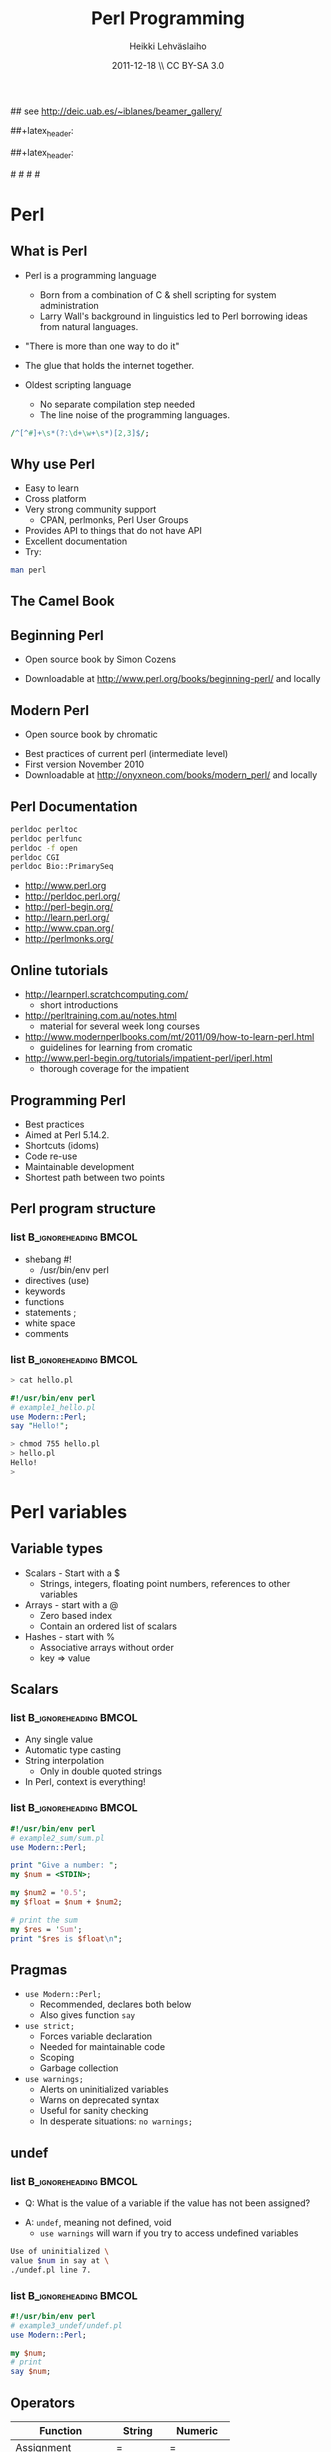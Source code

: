 #+TITLE: Perl Programming
#+AUTHOR: Heikki Lehv\auml{}slaiho
#+EMAIL:     heikki.lehvaslaiho@kaust.edu.sa
#+DATE:      2011-12-18 \\ CC BY-SA 3.0
#+DESCRIPTION:
#+KEYWORDS: UNIX, LINUX , CLI, history, summary, command line  
#+LANGUAGE:  en
#+OPTIONS:   H:3 num:t toc:t \n:nil @:t ::t |:t ^:t -:t f:t *:t <:t
#+OPTIONS:   TeX:t LaTeX:t skip:nil d:nil todo:t pri:nil tags:not-in-toc
#+INFOJS_OPT: view:nil toc:t ltoc:t mouse:underline buttons:0 path:http://orgmode.org/org-info.js
#+EXPORT_SELECT_TAGS: export
#+EXPORT_EXCLUDE_TAGS: noexport
#+LINK_UP:   
#+LINK_HOME: 
#+XSLT:

#+startup: beamer
#+LaTeX_CLASS: beamer
#+LaTeX_CLASS_OPTIONS: [smaller]

#+BEAMER_FRAME_LEVEL: 2

#+COLUMNS: %40ITEM %10BEAMER_env(Env) %9BEAMER_envargs(Env Args) %4BEAMER_col(Col) %10BEAMER_extra(Extra)

# TOC slide before every section
#+latex_header: \AtBeginSection[]{\begin{frame}<beamer>\frametitle{Topic}\tableofcontents[currentsection]\end{frame}}

## see http://deic.uab.es/~iblanes/beamer_gallery/

##+latex_header: \mode<beamer>{\usetheme{Madrid}}
#+latex_header: \mode<beamer>{\usetheme{Antibes}}
##+latex_header: \mode<beamer>{\usecolortheme{wolverine}}
#+latex_header: \mode<beamer>{\usecolortheme{beaver}}
#+latex_header: \mode<beamer>{\usefonttheme{structurebold}}

#+latex_header: \logo{\includegraphics[width=1cm,height=1cm,keepaspectratio]{img/logo-kaust}}

# original sugestion
#\definecolor{keywords}{RGB}{255,0,90}
#\definecolor{comments}{RGB}{60,179,113}
#\definecolor{fore}{RGB}{249,242,215}
#\definecolor{back}{RGB}{51,51,51}

\definecolor{keywords}{RGB}{178,0,90}
\definecolor{comments}{RGB}{0,60,0}
\definecolor{fore}{RGB}{21,21,21}
\definecolor{back}{RGB}{211,211,211}
\lstset{
  basicstyle=\small,
  basicstyle=\color{fore},
  keywordstyle=\color{keywords},
  commentstyle=\color{comments},
  backgroundcolor=\color{back}
}


* Perl
** What is Perl
- Perl is a programming language
  - Born from a combination of C & shell scripting for system administration
  - Larry Wall's background in linguistics led to Perl borrowing ideas
    from natural languages.

- "There is more than one way to do it"

- The glue that holds the internet together.

- Oldest scripting language 
  - No separate compilation step needed
  - The line noise of the programming languages.
#+begin_src perl
  /^[^#]+\s*(?:\d+\w+\s*)[2,3]$/;
#+end_src

** Why use Perl
- Easy to learn
- Cross platform
- Very strong community support
  - CPAN, perlmonks, Perl User Groups
- Provides API to things that do not have API
- Excellent documentation
- Try:
#+begin_src sh
  man perl
#+end_src

** The Camel Book
#+begin_center
#+ATTR_LaTeX: width=0.40\textwidth 
[[file:img/camelbook.png]]
#+end_center
** Beginning Perl

- Open source book by Simon Cozens

#+begin_center
#+ATTR_LaTeX: width=0.40\textwidth
[[file:img/beginningperl.png]]
#+end_center

- Downloadable at http://www.perl.org/books/beginning-perl/ and locally

** Modern Perl

- Open source book by chromatic
#+begin_center
#+ATTR_LaTeX: width=0.30\textwidth
[[file:img/mp_cover_full.png]]
#+end_center

- Best practices of current perl (intermediate level)
- First version November 2010
- Downloadable at http://onyxneon.com/books/modern_perl/ and locally

** Perl Documentation
#+begin_src sh
  perldoc perltoc
  perldoc perlfunc
  perldoc -f open
  perldoc CGI
  perldoc Bio::PrimarySeq
#+end_src


- http://www.perl.org
- http://perldoc.perl.org/	
- http://perl-begin.org/
- http://learn.perl.org/
- http://www.cpan.org/	
- http://perlmonks.org/


** Online tutorials

- http://learnperl.scratchcomputing.com/
  - short introductions
- http://perltraining.com.au/notes.html
  - material for several week long courses
- http://www.modernperlbooks.com/mt/2011/09/how-to-learn-perl.html
  - guidelines for learning from cromatic
- http://www.perl-begin.org/tutorials/impatient-perl/iperl.html
  - thorough coverage for the impatient

** Programming Perl

- Best practices
- Aimed at Perl 5.14.2.
- Shortcuts (idoms)
- Code re-use
- Maintainable development
- Shortest path between two points

** Perl program structure

*** list 					      :B_ignoreheading:BMCOL:
    :PROPERTIES: 
    :BEAMER_env: ignoreheading
    :BEAMER_col: 0.5
    :END:
- shebang #!
  + /usr/bin/env perl
- directives (use)
- keywords 
- functions
- statements ;
- white space
- comments

*** list 					      :B_ignoreheading:BMCOL:
    :PROPERTIES: 
    :BEAMER_col: 0.5
    :BEAMER_env: ignoreheading
    :END:

#+begin_src sh
> cat hello.pl
#+end_src


#+begin_src perl
#!/usr/bin/env perl
# example1_hello.pl
use Modern::Perl;
say "Hello!";
#+end_src

#+begin_src sh
> chmod 755 hello.pl
> hello.pl
Hello!
>
#+end_src

* Perl variables

** Variable types
- Scalars - Start with a $
  - Strings, integers, floating point numbers, references to other variables
- Arrays - start with a @
  - Zero based index
  - Contain an ordered list of scalars
- Hashes - start with %
  - Associative arrays without order
  - key => value

** Scalars


*** list 					      :B_ignoreheading:BMCOL:
    :PROPERTIES: 
    :BEAMER_env: ignoreheading
    :BEAMER_col: 0.5
    :END:
- Any single value
- Automatic type casting
- String interpolation
  - Only in double quoted strings
- In Perl, context is everything!

*** list 					      :B_ignoreheading:BMCOL:
    :PROPERTIES: 
    :BEAMER_col: 0.5
    :BEAMER_env: ignoreheading
    :END:

#+begin_src perl
#!/usr/bin/env perl
# example2_sum/sum.pl
use Modern::Perl;

print "Give a number: ";
my $num = <STDIN>;

my $num2 = '0.5';
my $float = $num + $num2;

# print the sum
my $res = 'Sum';
print "$res is $float\n";
#+end_src

** Pragmas

- \texttt{use Modern::Perl;}
  - Recommended, declares both below
  - Also gives function \texttt{say}
- \texttt{use strict;}
  - Forces variable declaration
  - Needed for maintainable code
  - Scoping
  - Garbage collection
- \texttt{use warnings;}
  - Alerts on uninitialized variables
  - Warns on deprecated syntax
  - Useful for sanity checking
  - In desperate situations: \texttt{no warnings;}

** undef

*** list 					      :B_ignoreheading:BMCOL:
    :PROPERTIES: 
    :BEAMER_env: ignoreheading
    :BEAMER_col: 0.5
    :END:
- Q: What is the value of a variable if the value has not been assigned?
\pause
- A:  \texttt{undef}, meaning not defined, void
  - \texttt{use warnings} will warn if you try to access undefined variables

#+begin_src sh
Use of uninitialized \
value $num in say at \
./undef.pl line 7.
#+end_src

*** list 					      :B_ignoreheading:BMCOL:
    :PROPERTIES: 
    :BEAMER_env: ignoreheading
    :BEAMER_col: 0.5
    :END:
#+begin_src perl
#!/usr/bin/env perl
# example3_undef/undef.pl
use Modern::Perl;

my $num;
# print
say $num;
#+end_src

** Operators


| *Function*        | *String*    | *Numeric*    |
|-------------------+-------------+--------------|
| Assignment        | $=$         | $=$          |
| Equality          | eq, ne      | $==$, $!=$   |
| Comparison        | lt,le,gt,ge | <, <=, >, >= |
| Concatenation     | .           | n/a          |
| Repetition        | x           | n/a          |
| Basic Math        | n/a         | +,-,*,/      |
| Modulus, Exponent | n/a         | %,^          |
| Sorting           | cmp         | <=>          |

** Operators

- normal matematical precedence
- operators force the context on variables!
- More:
  - boolean operators ( and, &&, or, || )
  - operating and assinging at once ($a $+=$ $b;)
  - autoincrement and autodecrement ($count++, ++$c;)

** Working with strings
*** [#B] list					      :B_ignoreheading:BMCOL:
    :PROPERTIES: 
    :BEAMER_env: ignoreheading
    :BEAMER_col: 0.5
    :END:

- "$string" '$literals'
  - single quotes: verbatim
  - variable interpolation
- Operators:
  + concatenation .
  + repetition x
- join()
- chomp()
- length()
- substr() - replace!
- HERE documents
*** list 					      :B_ignoreheading:BMCOL:
    :PROPERTIES: 
    :BEAMER_env: ignoreheading
    :BEAMER_col: 0.5
    :END:
#+begin_src perl
my $a = "$b". '$c'. 'pl';
my $s = join ',', @list;
my $sep =  '-' x 40;
say length $seq ;
my $last = 
    substr $a, -1, 1;
$ml = <<HERE
This is a $adj
multi line
HERE
print $ml; 
#+end_src
** Working with numbers
*** [#B] list					      :B_ignoreheading:BMCOL:
    :PROPERTIES: 
    :BEAMER_env: ignoreheading
    :BEAMER_col: 0.4
    :END:

- abs() - absolute value
- sqrt()- positive square root
  + see Math::Complex
- exp(), log()
- rand() - pseudo rnd number
- (trigonometry)
- int() - integer part
- printf(), sprintf()
  + perldoc -f sprintf
- oct(), hex()

*** list 					      :B_ignoreheading:BMCOL:
    :PROPERTIES: 
    :BEAMER_env: ignoreheading
    :BEAMER_col: 0.6
    :END:
#+begin_src perl
  my $rounded = int($float+0.5);
  $a=2.66666;
  printf "%.2f\n", $a;  # 2.67
  printf "%+.2f\n", $a; #+2.67

#+end_src

** Array

- Implements stacks, lists, queues

#+begin_src perl
   @a = ();         # literal empty list
   @b= qw(a t c g); # white space limited list
   push @b, 'u'; $first = shift @b; # functions
#+end_src
#+begin_center
file:img/array.pdf
#+end_center

** Working with arrays

*** [#B] list					      :B_ignoreheading:BMCOL:
    :PROPERTIES: 
    :BEAMER_env: ignoreheading
    :BEAMER_col: 0.4
    :END:
- Special variable $#alph,  index of last element
- Special variable $_
- split() and join(), foreach()
- Enclosure
- Scalar context gives array length
- Access array elements as scalars
- Note the sigill shift: @ -> $

*** list 					      :B_ignoreheading:BMCOL:
    :PROPERTIES: 
    :BEAMER_env: ignoreheading
    :BEAMER_col: 0.6
    :END:
#+begin_src perl
#!/usr/bin/env perl
# example4_counting/counting.pl
use Modern::Perl;
my $alph = 'atgc';
say length($alph);
my @alph = split '', $alph;
print "$#alph\n";
print scalar(@alph), "\n";
my $c = 0;
foreach (@alph) {
    say "$c: ", $alph[$c], $_;
    $c++;
    my $alph = 'augc';
}
say "$alph: $c";
#+end_src

** Working with arrays: output
*** list 					      :B_ignoreheading:BMCOL:
    :PROPERTIES: 
    :BEAMER_env: ignoreheading
    :BEAMER_col: 0.4
    :END:
#+begin_src perl
> counting.pl
4
3
4
0: aa
1: tt
2: gg
3: cc
atgc: 4 
#+end_src

*** list 					      :B_ignoreheading:BMCOL:
    :PROPERTIES: 
    :BEAMER_env: ignoreheading
    :BEAMER_col: 0.6
    :END:
#+begin_src perl
#!/usr/bin/env perl
# example4_counting/counting.pl
use Modern::Perl;
my $alph = 'atgc';
say length($alph);
my @alph = split '', $alph;
print "$#alph\n";
print scalar(@alph), "\n";
my $c = 0;
foreach (@alph) {
    say "$c: ", $alph[$c], $_;
    $c++;
    my $alph = 'augc';
}
say "$alph: $c";
#+end_src

** Working with arrays

- Ranges, an easy way to generate lists:
#+begin_src perl
  (1 .. 6), reverse ('a' .. 'z')
#+end_src

- Can be used as slices
#+begin_src perl
  @three = reverse sort @months[ -1..1 ];
#+end_src

- Months with 31 days:
#+begin_src perl
  @months[0, 2, 4, 6, 7, 9, 11]
#+end_src

- Swapping values without intermediate variables:
#+begin_src perl
  ($y, $x) = ($x, $y);
#+end_src

** Standard perl not enough?

CPAN to rescue. Try these modules:

- List::Util
- List::MoreUtils 

Also,
 - String::Util

** Perl built in functions

- List of functions by category: 

#+begin_src sh
  perldoc perl 
#+end_src

- Usage of a function:

#+begin_src sh
  perldoc -f <function_name>
#+end_src

** Hashes

- Special Initialization:
#+begin_src perl
  my %hash = ( key1 => 'value1' );
#+end_src
  - Could be written \texttt{( 'key1', 'value1', 'key2', 'value2', ... )}
- Hash keys are unique!
- Access scalar elements inside hashes like this:
#+begin_src perl
  my $value = $hash{key};
#+end_src
- Hashes auto-vivify!
#+begin_src perl
  # create an entry with key test1;
  $hash{test1} = 'value';
#+end_src
- When you use hashes all the time, you have mastered perl!
  - (hash references are even better, but we'll talk about them later)

** Hash functions

#+begin_src perl
my $is_there = exists $hash{key};
#+end_src
- Returns 1 if the key exists, undef if not.
- Does not auto-vivify.

#+begin_src perl
my $has_value = defined $hash{key};
#+end_src
- Return 1 if the key has value, undef if not

#+begin_src perl
my @list = keys %hash;
#+end_src
- Returns a list of the keys in the hash

#+begin_src perl
my @list = values %hash;
#+end_src
- Returns a list of the values in the hash

** Default variables

- $_ - the "default scalar"
  - for example, \texttt{chomp()} and \texttt{print()} work on default
    scalar if no argument is given

- @\_ & @ARGV - the "default arrays"
  - Subroutines use @\_ as default
  - Outside of a subroutine, @ARGV is the default array, only used for
    command line input

* Flow control

** Control structures

*** list 					      :B_ignoreheading:BMCOL:
    :PROPERTIES: 
    :BEAMER_env: ignoreheading
    :BEAMER_col: 0.4
    :END:

- *Loops and decisions*
- for, foreach
- if, elsif, else
- while
- "if not" equals "unless"

- transposition helps 
- readability

*** list 					      :B_ignoreheading:BMCOL:
    :PROPERTIES: 
    :BEAMER_env: ignoreheading
    :BEAMER_col: 0.6
    :END:

#+begin_src perl
if (<some test>) {
    # do
} elsif (<other test>) {
    # do
} else {
    # do
}
$a = 5;
while ($a>0) {
    # do
    $a--;
}
unless ($valid) {
    check($value)
}
check($value) unless $valid;
#+end_src

** What is boolean in Perl

- There is no separate boolean variable
- Anything can be tested
  - An empty string is false
  - Number 0 and string "0" are false
  - An empty list () is false
  - Undefined value, undef, is false
  - *Everything else is true*

** Pseudocode

- Near English (or any natural language) explanation what code does,
  written before writing the code

- Keep elaborating and adding programme code like elements until it is
  easy to implement.

- Example: How to count from 10 to zero in even numbers:

#+begin_center
\texttt{  start from 10, remove 2, keep repeating until 0}
#+end_center

*** list 					      :B_ignoreheading:BMCOL:
    :PROPERTIES: 
    :BEAMER_env: ignoreheading
    :BEAMER_col: 0.5
    :END:

#+begin_src perl
start from 10,
keep repeating until 0
  print value
  remove 2
done
#+end_src

*** list 					      :B_ignoreheading:BMCOL:
    :PROPERTIES: 
    :BEAMER_env: ignoreheading
    :BEAMER_col: 0.5
    :END:

#+begin_src perl
x = 10;
until ($x < 0) {
	say $x;
	$x -= 2;
}
#+end_src

** Subroutines

*** list 					      :B_ignoreheading:BMCOL:
    :PROPERTIES: 
    :BEAMER_env: ignoreheading
    :BEAMER_col: 0.4
    :END:
- Create your own verbs
- Prototypes and predeclarations of subroutines can be used
- Lexical scoping
- Shift works on @\_
- Last statement is returned
- Note: You can not pass two arrays, they are flattened into one!

*** list 					      :B_ignoreheading:BMCOL:
    :PROPERTIES: 
    :BEAMER_env: ignoreheading
    :BEAMER_col: 0.6
    :END:

#+begin_src perl
sub version; #sum_sub.pl
say 'version';
say version;

sub add1 {
    my $one = shift;
    my $two = shift; 	
    my $sum = $one + $two;
    return $sum;}
# no space btw dollar signs!
sub add ($ $) {
    shift() + shift();}
my $sum = add1(2,3);
$sum = add 2, 3;
sub version {'1.0'};
#+end_src

** Long arguments for subroutines

If you have more than two arguments often, you might want to use
  hashes to pass arguments to subroutines:

#+begin_src perl
sub add2 { # sub_sub2.pl
    my %args = @_;
    my $one = $args{one} || 0;
    my $two = $args{two} || 0;
    my $sum = $one +$two;
    return $sum; }

sub add ($$) {
    shift() + shift(); }

my $sum2 = add2(one => 2,
                two => 3);
my $sum = add 2,3;
#+end_src

** References

*** list 					      :B_ignoreheading:BMCOL:
    :PROPERTIES: 
    :BEAMER_env: ignoreheading
    :BEAMER_col: 0.5
    :END:

- Reference is a scalar variable pointer to some other, often more
  complex, structure.

- It does not have to a named structure

- References make it possible to create complex structures:
  + hashes of hashes,
  + hashes of arrays, ...

- \texttt{ref()} tells what is the referenced structure

*** list 					      :B_ignoreheading:BMCOL:
    :PROPERTIES: 
    :BEAMER_env: ignoreheading
    :BEAMER_col: 0.5
    :END:
#+begin_src perl
@lower = ('a' .. 'z');
$myletters = \@lower;
push @$myletters, '-';
$upper = ['A' .. 'Z'];
${$all}{'upper'} = $upper;
$all->{'lower'} = \@lower;
$matrix[0][5] = 3;

# using ref()
ref \$a; #returns SCALAR
ref \@a; #returns ARRAY
ref \%a; #returns HASH
#+end_src

** Subroutines revisited

*** list 					      :B_ignoreheading:BMCOL:
    :PROPERTIES: 
    :BEAMER_env: ignoreheading
    :BEAMER_col: 0.3
    :END:
  - passing more compex arguments as references
  - ? : operator
*** list 					      :B_ignoreheading:BMCOL:
    :PROPERTIES: 
    :BEAMER_env: ignoreheading
    :BEAMER_col: 0.7
    :END:

#+begin_src perl
sub first_is_longer { #longer.pl
    my ($lref1, $lref2) = @_;

    my $first = @$lref1; #length
    my $sec = @$lref2; # length
    ($first > $sec) ? 1 : 0;
}
#+end_src

** Further reading

Almost all topics covered so far are in

 - perldoc perlintro

* Working with files

** Reading and Writing a file
- The easy way:
  - Use the \texttt{while (<>){ }} construct
- Redirect the output from command line into a file

*** list 					      :B_ignoreheading:BMCOL:
    :PROPERTIES: 
    :BEAMER_env: ignoreheading
    :BEAMER_col: 0.7
    :END:

#+begin_src perl
# the most useful perl construct
while (<>) {
     # do something
}
#+end_src


#+begin_src perl
# same as:
> perl -ne '#do something'
# redirection
> perl -ne '#do something' > file
#+end_src

** Filehandles, the old way

*** list 					      :B_ignoreheading:BMCOL:
    :PROPERTIES: 
    :BEAMER_env: ignoreheading
    :BEAMER_col: 0.3
    :END:

- Default filehandle is STDOUT
- $! special variable holds error messages
- perldoc -f -x
- perldoc -f open

*** list 					      :B_ignoreheading:BMCOL:
    :PROPERTIES: 
    :BEAMER_env: ignoreheading
    :BEAMER_col: 0.7
    :END:
#+begin_src perl
print "Hello\n"; # file1.pl
print STDOUT "Hello\n"; # identical
my $file = 'seq.embl';
die "Not exist" unless -e $file;
die "Not readable" unless -r $file;
open FH, $file or die $!;
while (<FH>) { chomp; say;}
#+end_src

** Filehandles, the modern way

*** list 					      :B_ignoreheading:BMCOL:
    :PROPERTIES: 
    :BEAMER_env: ignoreheading
    :BEAMER_col: 0.3
    :END:

- The three argument form is preferred
  - gives lexical scope to filehandles
- die automatically
- $/  'input record separator'
  - defaults to \texttt{\\ n}
# error \, how to produce

*** list 					      :B_ignoreheading:BMCOL:
    :PROPERTIES: 
    :BEAMER_env: ignoreheading
    :BEAMER_col: 0.7
    :END:
#+begin_src perl
 # file2.pl
use autodie; # test with Try::Tiny

{
  open my $F, '<', $file;
  while (<$F>) { chomp; say $_; }
}
#+end_src

** Reading and Writing a file

*** list 					      :B_ignoreheading:BMCOL:
    :PROPERTIES: 
    :BEAMER_env: ignoreheading
    :BEAMER_col: 0.3
    :END:

- Permanent record of program execution
- Read file one EMBL seq entry at a time
  - Modify $/ in a closure or subroutine
  - Only use for *local* you'll see!

*** list 					      :B_ignoreheading:BMCOL:
    :PROPERTIES: 
    :BEAMER_env: ignoreheading
    :BEAMER_col: 0.7
    :END:
#+begin_src perl
# file2.pl
use autodie;
die "Not writable" unless -w $file;
open my $LOG, '>>', $file;
say STDERR "log: $params";
say $LOG $params;

{
  local $/ = "\/\/\n";
  open my $SEQ, '<', shift;
  while (<$SEQ>) {
    my $seq = $_; 
    my ($ac) = $seq =~ /AC +(\w+)/;  
    say $ac if $seq =~ /FT +CDS/;
  }
}
#+end_src

** External program execution
- exec()
  + limited use as it does not return anything to perl
- system() 
  + forks a new process first
  + returns the exit status
- *`backtics`* 
  + strictly speaking it is a operator
  + returns STDOUT of called cmdline
#+begin_src perl
  my $date = `date`; chomp $date;
#+end_src
- pipes
  + pipes cmdline output to filehandle
#+begin_src perl
  use autodie;
  open $FH, 'zcat file.gz|';
#+end_src
   
* Regular expressions

** Regular expressions

*** list 					      :B_ignoreheading:BMCOL:
    :PROPERTIES: 
    :BEAMER_env: ignoreheading
    :BEAMER_col: 0.4
    :END:
- used for finding patterns in
  - free text
  - semi-structured text (database parsing)
  - sequences (ProSite)
- consists of 
  - literals
  - metacharacters

*** list 					      :B_ignoreheading:BMCOL:
    :PROPERTIES: 
    :BEAMER_env: ignoreheading
    :BEAMER_col: 0.7
    :END:
#+begin_src perl
/even/; # literal
/eve+n/; # + means one or more e
/eve*n/; # * means zero or more e
/eve?n/; # ? means zero or one e
/e(ve)+n/ # group
/0|1|2|3|4|5|6|7|8|9/ # alteration
/[0123456789]/ # character class
/[0-9]/ # range, in ASCII
/e[ve]+n/ # character class
/\d/  # character class
#+end_src

** Help on Regex

- perldoc:
  - perlrequick		Perl regular expressions quick start
  - perlretut		Perl regular expressions tutorial
  - perlre		Perl regular expressions, the rest of the story
  - perlrebackslash	Perl regular expression backslash sequences
  - perlrecharclass	Perl regular expression character classes
  - perlreref		Perl regular expressions quick reference

** Regex shorthands
- Always use the shortest form for clarity
- What does /p*/ match? \pause
  - It always matches!
- Exact number of repetitions

#+begin_src perl
  # P loop, nucleotide binding 
  # (AG)XXXXGK(ST), PROSITE
  /[AG]X{4}GK[ST]/; # perl
#+end_src

** Regex anchors and operators
*** list 					      :B_ignoreheading:BMCOL:
    :PROPERTIES: 
    :BEAMER_env: ignoreheading
    :BEAMER_col: 0.3
    :END:

- Anchoring the match to a border
- Regex works on $_
- Regexp operators tell regexps 
  to bind to other strings
 - =~
 - !~
*** list 					      :B_ignoreheading:BMCOL:
    :PROPERTIES: 
    :BEAMER_env: ignoreheading
    :BEAMER_col: 0.7
    :END:
#test usege without $line
#+begin_src perl
/^  \w+/ # ^ forces line start
/\d$/ # $ forces line end
/\bword\b/ # word boundary

if (/\w/) { # word_char.pl
    my $line = $_;
    # check for a  digit
    say "digit" if $line =~ /\d/;
    # should start with ID
    say "ID error: $line"
        if $line !~ /ID/;
}
#+end_src

** String manipulations with regexs
*** list 					      :B_ignoreheading:BMCOL:
    :PROPERTIES: 
    :BEAMER_env: ignoreheading
    :BEAMER_col: 0.4
    :END:

- contents of parenthesis is remembered
- fancier version of \testtt{split()}
- explicit m allows use of any delimiter
- regexp operators:
  + match m//
  + substitution s///
  + translate t///
    + returns number of translations
    + useful for counting
*** list 					      :B_ignoreheading:BMCOL:
    :PROPERTIES: 
    :BEAMER_env: ignoreheading
    :BEAMER_col: 0.6
    :END:
#+begin_src perl
/^  (\w+)(.+)/;
my first_word = $1;
my $rest = $2; # or
my ($first_word, $rest)
     = /^  (\w+)(.+)/;
# two words limited by '\'
/\w+\\\w+/;
m|\w+\\w+|;
s/[Uu]/t/;
# add quotes
s/(\w+)/"$1"/; 
$count = tr/[AT]/N/; 
#+end_src

** Regex modifiers and greedyness

*** list 					      :B_ignoreheading:BMCOL:
    :PROPERTIES: 
    :BEAMER_env: ignoreheading
    :BEAMER_col: 0.4
    :END:
- Modifiers
  - g - global
  - i - case insensitive
- Greedy by default
  - "Always match all you can"
  - Lazy (non-greedy) matching by adding ? to repetition
*** list 					      :B_ignoreheading:BMCOL:
    :PROPERTIES: 
    :BEAMER_env: ignoreheading
    :BEAMER_col: 0.6
    :END:
#+begin_src perl
 # quotes around every word 
s/(\w+)/"$1"/g;

# last word character
/.+(\w+)/;
# first whole word
/.+? (\w+)/;
#+end_src

* Real world programming - errors and all

** Catching errors

- eval
  + traps run time errors
  + error message stored in special
    variable $@
  + semicolon at the end of the 
    eval block is required
- Try::Tiny is better


*** list 					      :B_ignoreheading:BMCOL:
    :PROPERTIES: 
    :BEAMER_env: ignoreheading
    :BEAMER_col: 0.3
    :END:
#+begin_src perl
$a = 0;
eval {
    $b = 5/$a;
};
warn $@ if $@; 
#+end_src
*** list 					      :B_ignoreheading:BMCOL:
    :PROPERTIES: 
    :BEAMER_env: ignoreheading
    :BEAMER_col: 0.3
    :END:
#+begin_src perl
use Try::Tiny;
$a = 0;
try {
    $b = 5/$a;
} catch {
    warn $_;
};
#+end_src

** Calling external progammes

#+begin_src perl

system("ls");

# to catch the output use backtics
$files =  `ls -1`;
#+end_src

** Debugging perl

- print statements
  - make them depend on global variable $DEBUG
  - use Data::Dumper or Data::Printer for complex structures

#+begin_src perl
   our $DEBUG = 1;
   print $x if $DEBUG;
   print $y if $DEBUG;
#+end_src

- Perl command line debugger

#+begin_src sh
   perl -d prog.pl
#+end_src

- A la bash -x switch using Devel::Trace

#+begin_src sh
   perl -d:Trace prog.pl
#+end_src

- Graphical debugger Devel::ptkdb
  - depends on Tk graphics library (perl module)

#+begin_src sh
   perl -d:ptkdb prog.pl
#+end_src

** Running perl

#+begin_src perl
perldoc perrun
perldoc perldebug
#+end_src

- Chapter 9 in Beginning Perl
- Command line perl
- You should have learned it by now by example!

** Modules
- Logical organisation of code
- Code reuse
- @INC -- paths where Perl looks for modules
- (do) -- call subroutines from an other file
- require -- runtime include of a file or module
  - allows testing and graceful failure
- use
  - compile time include
  - 'use'ing a perl module makes object oriented interface available
    and usually exports common functions

** Getopt::Long

*** list 					      :B_ignoreheading:BMCOL:
    :PROPERTIES: 
    :BEAMER_env: ignoreheading
    :BEAMER_col: 0.25
    :END:
- a standard library
- used to set short *and* long options from command line
- $0, name of the calling programme


*** list 					      :B_ignoreheading:BMCOL:
    :PROPERTIES: 
    :BEAMER_env: ignoreheading
    :BEAMER_col: 0.8
    :END:

#+begin_src perl
use Getopt::Long;
use constant PROGR_NAME => 'optlong.pl';
use constant VERSION => '0.1';
our $DEBUG = '';
our $DIR = '.';
GetOptions
  ('v|version'  => 
    sub{print PROGR_NAME, ", version ",
        VERSION, "\n"; exit 1; },
   'd|directory:s'=> \$DIR,
   'g|debug'      => \$DEBUG,
   'h|help|?'     => 
   sub{exec('perldoc',$0); exit 0} 
  );
#+end_src


** Plain Old Documentation

*** list 					      :B_ignoreheading:BMCOL:
    :PROPERTIES: 
    :BEAMER_env: ignoreheading
    :BEAMER_col: 0.5
    :END:

- POD: embedded structured comments in code
- *Empty* lines separate commands
- Three types of text:
  1. Ordinary paragraphs
    - Formatting codes
  2. Verbatim paragraphs
    - Indented
  3. Command paragraphs
    - See code 

*** list 					      :B_ignoreheading:BMCOL:
    :PROPERTIES: 
    :BEAMER_env: ignoreheading
    :BEAMER_col: 0.5
    :END:
#+begin_src perl
# compressed vertically!
=pod
=head1 HEADING TEXT

Text in B<bold> I<italic>

=head2 Heading Text
=over indentlevel
=item stuff
=back
=begin format
=end format
=cut
#+end_src

** POD tools
- pod2html   pod2latex  pod2man    pod2text   pod2usage, podchecker
- use POD to create self-documenting programs
#+begin_src perl
  exec('perldoc',$0); exit;
#+end_src
- Top level headers for a program:
  - NAME, SYNOPSIS, DESCRIPTION (INSTALLING, RUNNING, OPTIONS), VERSION, TODO, BUGS, AUTHOR, CONTRIBUTORS, LICENSE, (SUBROUTINES)
- Use inline documentation always when you can

* Code reuse and CPAN

** Code reuse
- Try not to reinvent the wheel
- CPAN Authors usually QA their code
- The community reviews CPAN Modules
- Always look for a module *first*
- Chances are, it's been done faster and more securely than you could
  do it by yourself
- It saves time
- You might be able to do it better, but is it worth it?

** Some Modules (I)

- *Getopt::Long* for command line parsing
- *Carp* provides more intelligent designs for error/warning messages
- *Data::Dumper* for debugging (standard module)
  - *Data::Printer* is modern alternative
- *CGI & CGI::Pretty* provide an interface to the CGI Environment
  - *CGI::Application*
- *DBI* provides a unified interface to relational databases
- *DBIx::Class* - Object-relational mapper.
- *DateTime* for date interfaces, also DateTime::Format::DateManip

** Some Modules (II)
- *LWP::Simple* and *LWP::UserAgent* interfaces to libwww-perl
- *WWW::Mechanize* for web screen scraping
- *HTML::TreeBuilder* for HTML parsing
- *MIME::Lite* for constructing email message with or without attachments
- *Spreadsheet::ParseExcel* to read in Excel Spreadsheets
- *Spreadsheet::WriteExcel* to create spreadsheets in perl
  - being replaced by *Excel::Writer::XLSX*
- *XML::Twig* for manupulating XML data
- *XML::Simple* for reading and writing simple XML
- *PDL*, Perl Data Language, fast matrix and math
- *Chart::Clicker* extensible graphs

** Perl Resources

- http://www.cpan.org/	
- http://search.cpan.org/	

** Installing from CPAN

- Use your distro's package manager to install most -- and especialy complex modules.
- E.g. \texttt{sudo apt-get install GD} -- graphics library
- First configure CPAN:
  - \texttt{o conf init} at cpan prompt 
- Sets closest mirrors and finds helper programs

- cpanm - App:cpanminus
  + modern installer of choice

** What is new in perl

 - Modern::Perl
 - Perl5i
 - Mo, Moo, Moose
 - Plack/PSGI middle-ware; Dancer,  Mojolicious
 - CPAN book draft: http://camelo.perl-hackers.net/~ambs/
 - Modern Perl book v2 any day now
 - Task::Kensho - recommended modules

** Best Practices

- Code in paragraphs
  + header is a comment line
- Throw exceptions
  + die()
  + Try::Tiny
- Avoid confusing idoms and cleverness
- Perl::Critic
  + Contains complete 'Perl Best Practices' book text
- Perl::Tidy 
- Write tests

   http://www.slideshare.net/kaokun/introduction-to-writing-readable-and-maintainable-perl

* Object oriented programming

** Object Oriented programming (OOP) concepts
- class
  + Description of data and methods (Bio::PrimarySeq)
- method
  + way to access data (Bio::PrimarySeq::seq())
- object
  + instance of a class (my $seq = Bio::PrimarySeq->new)
- inheritance
  + way to create classes that enhance other classes (Bio::PrimarySeq
    -> Bio::Seq)

** Objects in Perl

- An object is simply a reference that happens to know which class it
  belongs to.

- A class is simply a package that happens to provide methods to deal
  with object references.

- A method is simply a subroutine that expects an object reference (or
  a package name, for class methods) as the first argument.

** Inheritance

*** list 					      :B_ignoreheading:BMCOL:
    :PROPERTIES: 
    :BEAMER_env: ignoreheading
    :BEAMER_col: 0.5
    :END:
- Objects inherit methods from their parent 
- They inherit state (data members); not explicitly in Perl. 
- Methods can be overridden by children 

*** list 					      :B_ignoreheading:BMCOL:
    :PROPERTIES: 
    :BEAMER_env: ignoreheading
    :BEAMER_col: 0.5
    :END:
[[file:img/puzzle_inherit.pdf]]

** Interfaces

*** list 					      :B_ignoreheading:BMCOL:
    :PROPERTIES: 
    :BEAMER_env: ignoreheading
    :BEAMER_col: 0.5
    :END:
- Interfaces can be thought of as an agreement 
- Object will at least look  a certain way 
- It is independent of what goes on under the hood 

*** list 					      :B_ignoreheading:BMCOL:
    :PROPERTIES: 
    :BEAMER_env: ignoreheading
    :BEAMER_col: 0.2
    :END:
    [[file:img/puzzle_interface.pdf]]

** Interfaces and Inheritance in Bioperl
- What you need to know: 
  + Interfaces are declared with trailing 'I' (Bio::PrimarySeqI) 
  + Can be assured that at least these methods will be implemented by
    subclasses
  + Can treat all inheriting objects as if they were the same,
    i.e. Bio::PrimarySeq, Bio::Seq, Bio::Seq::RichSeq all have basic
    Bio::PrimarySeqI methods.
- In Perl, good OO requires good manners. 
- Methods which start with an underscore are considered 'private' 
- Watch out. Perl programmers can cheat. 

** Modular programming (I) DBrowser

#+begin_center

#+ATTR_LaTeX: width=0.80\textwidth
[[file:img/modular_programming.png]]

#+end_center
From Stein et al. Genome Research 2002

** Modular programming (II) Bio::DB

#+begin_center

#+ATTR_LaTeX: width=0.90\textwidth
[[file:img/bio_db.pdf]]

#+end_center

